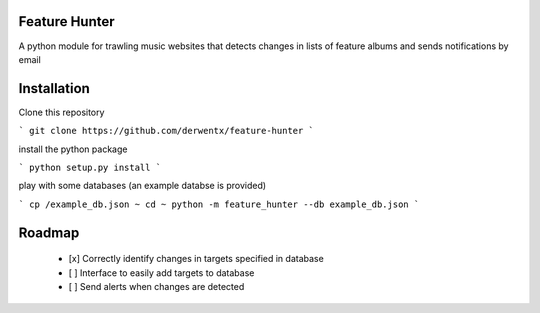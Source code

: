 Feature Hunter
====

A python module for trawling music websites that detects changes in lists of feature albums and sends notifications by email

Installation
====

Clone this repository

```
git clone https://github.com/derwentx/feature-hunter
```

install the python package

```
python setup.py install
```

play with some databases (an example databse is provided)

```
cp /example_db.json ~
cd ~
python -m feature_hunter --db example_db.json
```

Roadmap
====
 - [x] Correctly identify changes in targets specified in database
 - [ ] Interface to easily add targets to database
 - [ ] Send alerts when changes are detected
